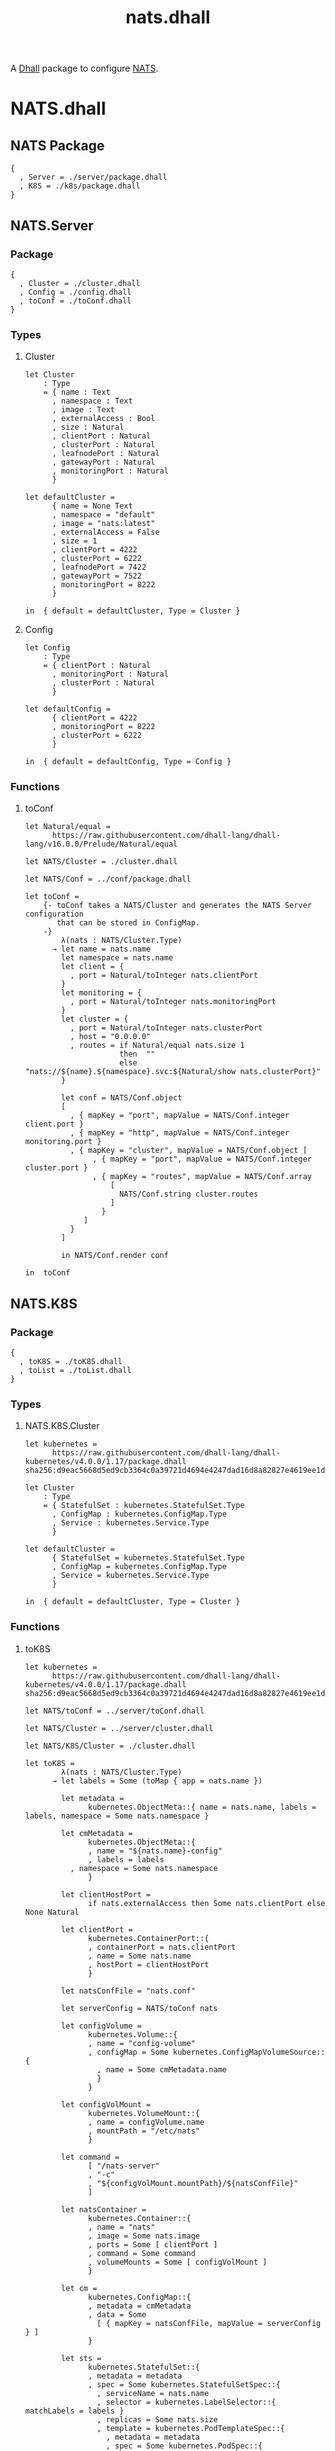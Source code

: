 # -*- mode: org; mode: auto-fill -*- 
#+TODO:     ONIT HOLD PAUSED TODO | DONE CANCELED
#+TITLE:    nats.dhall
#+property: :header-args: :results output code :mkdirp true

A [[https://dhall-lang.org/][Dhall]] package to configure [[https://nats.io][NATS]].

* COMMENT Dev Setup

Setting up the prelude both for Emacs and local development.

#+BEGIN_SRC emacs-lisp
(setenv "NATS_PRELUDE" (concat default-directory "package.dhall"))
(setq dhall-command "/usr/local/bin/dhall")
(setq dhall-format-at-save nil)
#+END_SRC

#+BEGIN_SRC sh :tangle .env
export NATS_PRELUDE=$(pwd)/package.dhall
#+END_SRC

* NATS.dhall

** NATS Package

#+BEGIN_SRC dhall :tangle package.dhall
{
  , Server = ./server/package.dhall
  , K8S = ./k8s/package.dhall
}
#+END_SRC

** NATS.Server

*** Package

#+BEGIN_SRC dhall :tangle server/package.dhall
{
  , Cluster = ./cluster.dhall
  , Config = ./config.dhall
  , toConf = ./toConf.dhall
}
#+END_SRC

*** Types

**** Cluster

#+BEGIN_SRC dhall :tangle server/cluster.dhall
let Cluster
    : Type
    = { name : Text
      , namespace : Text
      , image : Text
      , externalAccess : Bool
      , size : Natural
      , clientPort : Natural
      , clusterPort : Natural
      , leafnodePort : Natural
      , gatewayPort : Natural
      , monitoringPort : Natural
      }

let defaultCluster =
      { name = None Text
      , namespace = "default"
      , image = "nats:latest"
      , externalAccess = False
      , size = 1
      , clientPort = 4222
      , clusterPort = 6222
      , leafnodePort = 7422
      , gatewayPort = 7522
      , monitoringPort = 8222
      }

in  { default = defaultCluster, Type = Cluster }
#+END_SRC

**** Config

#+BEGIN_SRC dhall :tangle server/config.dhall
let Config
    : Type
    = { clientPort : Natural
      , monitoringPort : Natural
      , clusterPort : Natural
      }

let defaultConfig =
      { clientPort = 4222
      , monitoringPort = 8222
      , clusterPort = 6222
      }

in  { default = defaultConfig, Type = Config }
#+END_SRC

*** Functions

**** toConf

#+BEGIN_SRC dhall :tangle server/toConf.dhall 
let Natural/equal =
      https://raw.githubusercontent.com/dhall-lang/dhall-lang/v16.0.0/Prelude/Natural/equal

let NATS/Cluster = ./cluster.dhall

let NATS/Conf = ../conf/package.dhall

let toConf =
    {- toConf takes a NATS/Cluster and generates the NATS Server configuration
       that can be stored in ConfigMap.
    -}
        λ(nats : NATS/Cluster.Type)
      → let name = nats.name
        let namespace = nats.name
        let client = {
          , port = Natural/toInteger nats.clientPort
        }
        let monitoring = {
          , port = Natural/toInteger nats.monitoringPort
        }
        let cluster = {
          , port = Natural/toInteger nats.clusterPort
          , host = "0.0.0.0"
          , routes = if Natural/equal nats.size 1
                     then  ""
                     else  "nats://${name}.${namespace}.svc:${Natural/show nats.clusterPort}"
        }

        let conf = NATS/Conf.object
        [
          , { mapKey = "port", mapValue = NATS/Conf.integer client.port }
          , { mapKey = "http", mapValue = NATS/Conf.integer monitoring.port }
          , { mapKey = "cluster", mapValue = NATS/Conf.object [
               , { mapKey = "port", mapValue = NATS/Conf.integer cluster.port }
               , { mapKey = "routes", mapValue = NATS/Conf.array 
                   [
                     NATS/Conf.string cluster.routes
                   ] 
                 }
             ]
          }
        ]

        in NATS/Conf.render conf

in  toConf
#+END_SRC

** NATS.K8S

*** Package

#+BEGIN_SRC dhall :tangle k8s/package.dhall 
{
  , toK8S = ./toK8S.dhall
  , toList = ./toList.dhall
}
#+END_SRC

*** Types

**** NATS.K8S.Cluster

#+BEGIN_SRC dhall :tangle k8s/cluster.dhall
let kubernetes =
      https://raw.githubusercontent.com/dhall-lang/dhall-kubernetes/v4.0.0/1.17/package.dhall sha256:d9eac5668d5ed9cb3364c0a39721d4694e4247dad16d8a82827e4619ee1d6188

let Cluster
    : Type
    = { StatefulSet : kubernetes.StatefulSet.Type
      , ConfigMap : kubernetes.ConfigMap.Type
      , Service : kubernetes.Service.Type
      }

let defaultCluster =
      { StatefulSet = kubernetes.StatefulSet.Type
      , ConfigMap = kubernetes.ConfigMap.Type
      , Service = kubernetes.Service.Type
      }

in  { default = defaultCluster, Type = Cluster }
#+END_SRC

*** Functions

**** toK8S

#+BEGIN_SRC dhall :tangle k8s/toK8S.dhall
let kubernetes =
      https://raw.githubusercontent.com/dhall-lang/dhall-kubernetes/v4.0.0/1.17/package.dhall sha256:d9eac5668d5ed9cb3364c0a39721d4694e4247dad16d8a82827e4619ee1d6188

let NATS/toConf = ../server/toConf.dhall

let NATS/Cluster = ../server/cluster.dhall

let NATS/K8S/Cluster = ./cluster.dhall

let toK8S =
        λ(nats : NATS/Cluster.Type)
      → let labels = Some (toMap { app = nats.name })

        let metadata =
              kubernetes.ObjectMeta::{ name = nats.name, labels = labels, namespace = Some nats.namespace }

        let cmMetadata =
              kubernetes.ObjectMeta::{
              , name = "${nats.name}-config"
              , labels = labels
	      , namespace = Some nats.namespace
              }

        let clientHostPort =
              if nats.externalAccess then Some nats.clientPort else None Natural

        let clientPort =
              kubernetes.ContainerPort::{
              , containerPort = nats.clientPort
              , name = Some nats.name
              , hostPort = clientHostPort
              }

        let natsConfFile = "nats.conf"

        let serverConfig = NATS/toConf nats

        let configVolume =
              kubernetes.Volume::{
              , name = "config-volume"
              , configMap = Some kubernetes.ConfigMapVolumeSource::{
                , name = Some cmMetadata.name
                }
              }

        let configVolMount =
              kubernetes.VolumeMount::{
              , name = configVolume.name
              , mountPath = "/etc/nats"
              }

        let command =
              [ "/nats-server"
              , "-c"
              , "${configVolMount.mountPath}/${natsConfFile}"
              ]

        let natsContainer =
              kubernetes.Container::{
              , name = "nats"
              , image = Some nats.image
              , ports = Some [ clientPort ]
              , command = Some command
              , volumeMounts = Some [ configVolMount ]
              }

        let cm =
              kubernetes.ConfigMap::{
              , metadata = cmMetadata
              , data = Some
                [ { mapKey = natsConfFile, mapValue = serverConfig } ]
              }

        let sts =
              kubernetes.StatefulSet::{
              , metadata = metadata
              , spec = Some kubernetes.StatefulSetSpec::{
                , serviceName = nats.name
                , selector = kubernetes.LabelSelector::{ matchLabels = labels }
                , replicas = Some nats.size
                , template = kubernetes.PodTemplateSpec::{
                  , metadata = metadata
                  , spec = Some kubernetes.PodSpec::{
                    , containers = [ natsContainer ]
                    , volumes = Some [ configVolume ]
                    }
                  }
                }
              }

        let svc =
              kubernetes.Service::{
              , metadata = metadata
              , spec = Some kubernetes.ServiceSpec::{
                , selector = labels
                , clusterIP = Some "None"
                , ports = Some
                  [ kubernetes.ServicePort::{
                    , name = Some "client"
                    , port = nats.clientPort
                    , targetPort = Some
                        (kubernetes.IntOrString.Int nats.clientPort)
                    }
                  ]
                }
              }

        in  NATS/K8S/Cluster::{
            , StatefulSet = sts
            , ConfigMap = cm
            , Service = svc
            }

in  toK8S
#+END_SRC

**** toList

#+BEGIN_SRC dhall :tangle k8s/toList.dhall
let kind =
      https://raw.githubusercontent.com/dhall-lang/dhall-kubernetes/v4.0.0/1.17/typesUnion.dhall sha256:61d9d79f8de701e9442a796f35cf1761a33c9d60e0dadb09f882c9eb60978323

let NATS/K8S/Cluster = ./cluster.dhall

let toList =
        λ(nats : NATS/K8S/Cluster.Type)
      → { apiVersion = "v1"
        , kind = "List"
        , items =
          [ kind.StatefulSet nats.StatefulSet
          , kind.ConfigMap nats.ConfigMap
          , kind.Service nats.Service
          ]
        }

in  toList
#+END_SRC


